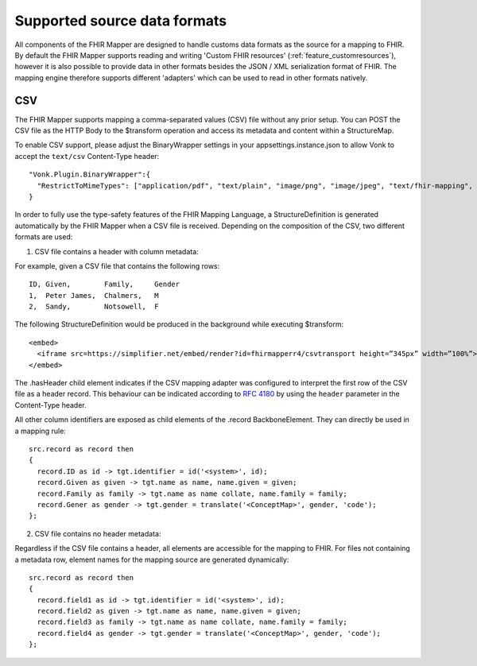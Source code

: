 .. _fhirmapper_supportedformats:

Supported source data formats
===================================
All components of the FHIR Mapper are designed to handle customs data formats as the source for a mapping to FHIR.
By default the FHIR Mapper supports reading and writing 'Custom FHIR resources' (:ref:`feature_customresources`), however it is also possible to provide data in other formats besides the JSON / XML serialization format of FHIR. 
The mapping engine therefore supports different 'adapters' which can be used to read in other formats natively.

CSV
-------------
The FHIR Mapper supports mapping a comma-separated values (CSV) file without any prior setup. You can POST the CSV file as the HTTP Body to the $transform operation and access its metadata and content within a StructureMap.

To enable CSV support, please adjust the BinaryWrapper settings in your appsettings.instance.json to allow Vonk to accept the ``text/csv`` Content-Type header: ::

      "Vonk.Plugin.BinaryWrapper":{
        "RestrictToMimeTypes": ["application/pdf", "text/plain", "image/png", "image/jpeg", "text/fhir-mapping", "text/csv"]
      }

In order to fully use the type-safety features of the FHIR Mapping Language, a StructureDefinition is generated automatically by the FHIR Mapper when a CSV file is received. Depending on the composition of the CSV, two different formats are used:

1. CSV file contains a header with column metadata:

For example, given a CSV file that contains the following rows: ::

    ID, Given,        Family,     Gender
    1,  Peter James,  Chalmers,   M
    2,  Sandy,        Notsowell,  F 
    
The following StructureDefinition would be produced in the background while executing $transform: ::

  <embed>
    <iframe src=https://simplifier.net/embed/render?id=fhirmapperr4/csvtransport height=”345px” width=”100%”></iframe>
  </embed>
  
The .hasHeader child element indicates if the CSV mapping adapter was configured to interpret the first row of the CSV file as a header record. This behaviour can be indicated according to `RFC 4180 <https://tools.ietf.org/html/rfc4180>`_ by using the ``header`` parameter in the Content-Type header.

All other column identifiers are exposed as child elements of the .record BackboneElement. They can directly be used in a mapping rule: ::

  src.record as record then 
  {
    record.ID as id -> tgt.identifier = id('<system>', id);
    record.Given as given -> tgt.name as name, name.given = given;
    record.Family as family -> tgt.name as name collate, name.family = family;
    record.Gener as gender -> tgt.gender = translate('<ConceptMap>', gender, 'code');
  };
  
2. CSV file contains no header metadata:

Regardless if the CSV file contains a header, all elements are accessible for the mapping to FHIR. For files not containing a metadata row, element names for the mapping source are generated dynamically: :: 

  src.record as record then 
  {
    record.field1 as id -> tgt.identifier = id('<system>', id);
    record.field2 as given -> tgt.name as name, name.given = given;
    record.field3 as family -> tgt.name as name collate, name.family = family;
    record.field4 as gender -> tgt.gender = translate('<ConceptMap>', gender, 'code');
  };
